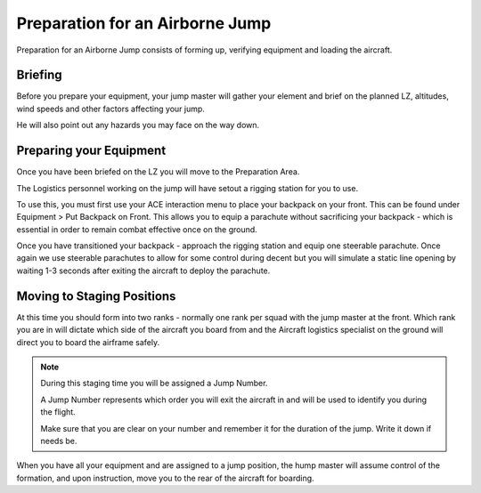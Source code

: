 Preparation for an Airborne Jump
=================================

Preparation for an Airborne Jump consists of forming up, verifying equipment and loading the aircraft.

Briefing
--------------

Before you prepare your equipment, your jump master will gather your element and brief on the planned LZ, altitudes, wind speeds and other factors affecting your jump.

He will also point out any hazards you may face on the way down.

Preparing your Equipment
--------------------------

Once you have been briefed on the LZ you will move to the Preparation Area.

The Logistics personnel working on the jump will have setout a rigging station for you to use.

To use this, you must first use your ACE interaction menu to place your backpack on your front. This can be found under Equipment > Put Backpack on Front. This allows you to equip a parachute without sacrificing your backpack - which is essential in order to remain combat effective once on the ground.

Once you have transitioned your backpack - approach the rigging station and equip one steerable parachute. Once again we use steerable parachutes to allow for some control during decent but you will simulate a static line opening by waiting 1-3 seconds after exiting the aircraft to deploy the parachute.

Moving to Staging Positions
-----------------------------

At this time you should form into two ranks - normally one rank per squad with the jump master at the front. Which rank you are in will dictate which side of the aircraft you board from and the Aircraft logistics specialist on the ground will direct you to board the airframe safely.

.. note::

  During this staging time you will be assigned a Jump Number.

  A Jump Number represents which order you will exit the aircraft in and will be used to identify you during the flight.

  Make sure that you are clear on your number and remember it for the duration of the jump. Write it down if needs be.

When you have all your equipment and are assigned to a jump position, the hump master will assume control of the formation, and upon instruction, move you to the rear of the aircraft for boarding.
